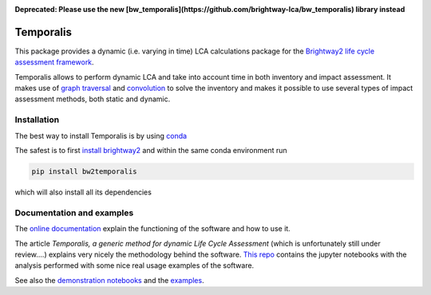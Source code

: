 .. image:: https://ci.appveyor.com/api/projects/status/bfyb3bs48fnkful3?svg=true
    :target: https://ci.appveyor.com/project/cardosan78214/brightway2-temporalis
    :alt: bw2temporalis appveyor build status

.. image:: https://coveralls.io/repos/bitbucket/cardosan/brightway2-temporalis/badge.svg?branch=default
    :target: https://coveralls.io/bitbucket/cardosan/brightway2-temporalis?branch=default
    :alt: Test coverage report
    
.. image:: https://readthedocs.org/projects/temporalis/badge/?version=latest
    :target: http://temporalis.readthedocs.io/en/latest/?badge=latest
    :alt: Documentation Status

.. image:: http://joss.theoj.org/papers/108a56e9f836889147df096754d4a3e7/status.svg
    :target: http://joss.theoj.org/papers/108a56e9f836889147df096754d4a3e7
    :alt: JOSS link

**Deprecated: Please use the new [bw_temporalis](https://github.com/brightway-lca/bw_temporalis) library instead**

Temporalis
**********

This package provides a dynamic (i.e. varying in time) LCA calculations package for the `Brightway2 life cycle assessment framework <https://brightwaylca.org>`_. 

Temporalis allows to perform dynamic LCA and take into account time in both inventory and impact assessment. It makes use of `graph traversal <https://docs.brightwaylca.org/lca.html#illustration-of-graph-traversal>`_ and `convolution <https://en.wikipedia.org/wiki/Convolution>`_ to solve the inventory and makes it possible to use several types of impact assessment methods, both static and dynamic.


Installation
============
The best way to install Temporalis is by using `conda <https://conda.io/docs/index.html>`_

The safest is to first `install brightway2 <https://docs.brightwaylca.org/installation.html>`_ and within the same conda environment run

.. ~.. code-block:: bash
.. ~
.. ~    conda install -y -c conda-forge -c cmutel -c haasad -c cardosan bw2temporalis
.. ~
.. ~You can also install directly Temporalis as above, also its dependencies are installed

.. ~
.. ~Temporalis can be installed also via pip from `PyPI <https://pypi.python.org/pypi/bw2temporalis>`_ .

.. code-block:: bash

    pip install bw2temporalis


which will also install all its dependencies

Documentation and examples
==========================

The `online documentation <http://temporalis.readthedocs.io/en/latest/>`_ explain the functioning of the software and how to use it.

The article `Temporalis, a generic method for dynamic Life Cycle Assessment` (which is unfortunately still under review....) explains very nicely the methodology behind the software. `This repo <https://github.com/cardosan/dLCA>`_ contains the jupyter notebooks with the analysis performed with some nice real usage examples of the software.

See also the `demonstration notebooks <https://bitbucket.org/cardosan/brightway2-temporalis/src/tip/docs/Temporalis%20demonstration%20Ecoinvent%20linking.ipynb?at=default&fileviewer=notebook-viewer%3Anbviewer>`_ and the `examples <https://bitbucket.org/cardosan/brightway2-temporalis/src/tip/bw2temporalis/examples/?at=default>`_.
